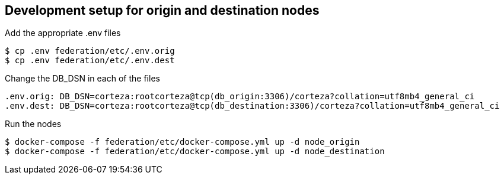 == Development setup for origin and destination nodes

Add the appropriate .env files
[source,bash]
----
$ cp .env federation/etc/.env.orig
$ cp .env federation/etc/.env.dest
----

Change the DB_DSN in each of the files
----
.env.orig: DB_DSN=corteza:rootcorteza@tcp(db_origin:3306)/corteza?collation=utf8mb4_general_ci
.env.dest: DB_DSN=corteza:rootcorteza@tcp(db_destination:3306)/corteza?collation=utf8mb4_general_ci
----

Run the nodes
[source,bash]
----
$ docker-compose -f federation/etc/docker-compose.yml up -d node_origin
$ docker-compose -f federation/etc/docker-compose.yml up -d node_destination
----

